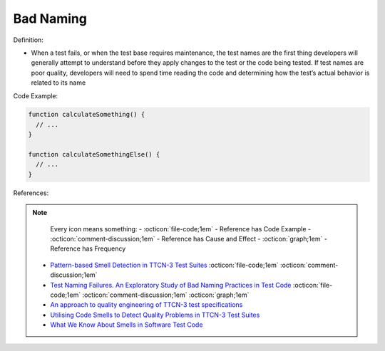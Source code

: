 Bad Naming
^^^^^
Definition:

* When a test fails, or when the test base requires maintenance, the test names are the first thing developers will generally attempt to understand before they apply changes to the test or the code being tested. If test names are poor quality, developers will need to spend time reading the code and determining how the test’s actual behavior is related to its name


Code Example:

.. code-block:: pseudo

  function calculateSomething() {
    // ...
  }

  function calculateSomethingElse() {
    // ...
  }

References:

.. note ::
    Every icon means something:
    - :octicon:`file-code;1em` - Reference has Code Example
    - :octicon:`comment-discussion;1em` - Reference has Cause and Effect
    - :octicon:`graph;1em` - Reference has Frequency

 * `Pattern-based Smell Detection in TTCN-3 Test Suites <http://citeseerx.ist.psu.edu/viewdoc/download?doi=10.1.1.144.6997&rep=rep1&type=pdf>`_ :octicon:`file-code;1em` :octicon:`comment-discussion;1em`
 * `Test Naming Failures. An Exploratory Study of Bad Naming Practices in Test Code <https://scholarworks.rit.edu/theses/11053/>`_ :octicon:`file-code;1em` :octicon:`comment-discussion;1em` :octicon:`graph;1em`
 * `An approach to quality engineering of TTCN-3 test specifications <https://link.springer.com/article/10.1007/s10009-008-0075-0>`_
 * `Utilising Code Smells to Detect Quality Problems in TTCN-3 Test Suites <https://link.springer.com/chapter/10.1007/978-3-540-73066-8_16>`_
 * `What We Know About Smells in Software Test Code <https://ieeexplore.ieee.org/document/8501942>`_


